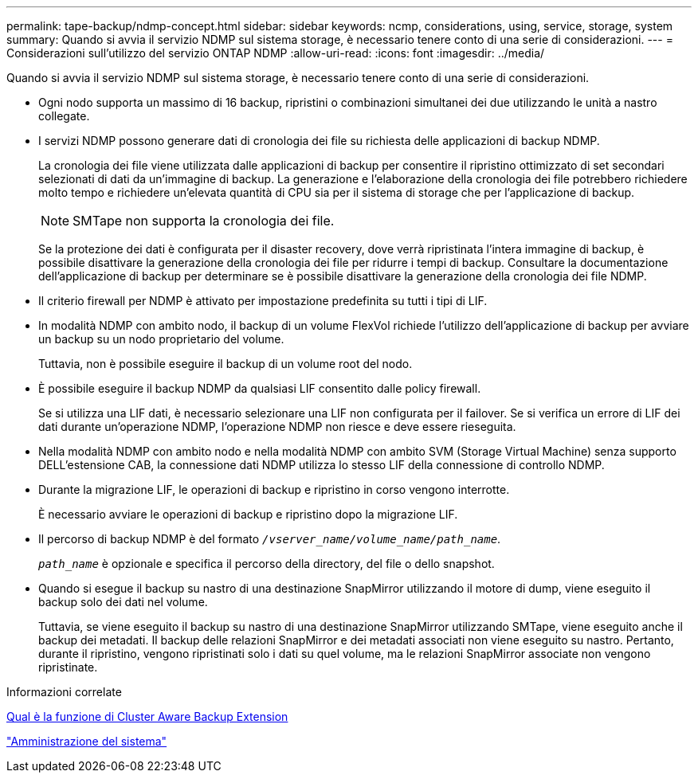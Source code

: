 ---
permalink: tape-backup/ndmp-concept.html 
sidebar: sidebar 
keywords: ncmp, considerations, using, service, storage, system 
summary: Quando si avvia il servizio NDMP sul sistema storage, è necessario tenere conto di una serie di considerazioni. 
---
= Considerazioni sull'utilizzo del servizio ONTAP NDMP
:allow-uri-read: 
:icons: font
:imagesdir: ../media/


[role="lead"]
Quando si avvia il servizio NDMP sul sistema storage, è necessario tenere conto di una serie di considerazioni.

* Ogni nodo supporta un massimo di 16 backup, ripristini o combinazioni simultanei dei due utilizzando le unità a nastro collegate.
* I servizi NDMP possono generare dati di cronologia dei file su richiesta delle applicazioni di backup NDMP.
+
La cronologia dei file viene utilizzata dalle applicazioni di backup per consentire il ripristino ottimizzato di set secondari selezionati di dati da un'immagine di backup. La generazione e l'elaborazione della cronologia dei file potrebbero richiedere molto tempo e richiedere un'elevata quantità di CPU sia per il sistema di storage che per l'applicazione di backup.

+
[NOTE]
====
SMTape non supporta la cronologia dei file.

====
+
Se la protezione dei dati è configurata per il disaster recovery, dove verrà ripristinata l'intera immagine di backup, è possibile disattivare la generazione della cronologia dei file per ridurre i tempi di backup. Consultare la documentazione dell'applicazione di backup per determinare se è possibile disattivare la generazione della cronologia dei file NDMP.

* Il criterio firewall per NDMP è attivato per impostazione predefinita su tutti i tipi di LIF.
* In modalità NDMP con ambito nodo, il backup di un volume FlexVol richiede l'utilizzo dell'applicazione di backup per avviare un backup su un nodo proprietario del volume.
+
Tuttavia, non è possibile eseguire il backup di un volume root del nodo.

* È possibile eseguire il backup NDMP da qualsiasi LIF consentito dalle policy firewall.
+
Se si utilizza una LIF dati, è necessario selezionare una LIF non configurata per il failover. Se si verifica un errore di LIF dei dati durante un'operazione NDMP, l'operazione NDMP non riesce e deve essere rieseguita.

* Nella modalità NDMP con ambito nodo e nella modalità NDMP con ambito SVM (Storage Virtual Machine) senza supporto DELL'estensione CAB, la connessione dati NDMP utilizza lo stesso LIF della connessione di controllo NDMP.
* Durante la migrazione LIF, le operazioni di backup e ripristino in corso vengono interrotte.
+
È necessario avviare le operazioni di backup e ripristino dopo la migrazione LIF.

* Il percorso di backup NDMP è del formato `_/vserver_name/volume_name/path_name_`.
+
`_path_name_` è opzionale e specifica il percorso della directory, del file o dello snapshot.

* Quando si esegue il backup su nastro di una destinazione SnapMirror utilizzando il motore di dump, viene eseguito il backup solo dei dati nel volume.
+
Tuttavia, se viene eseguito il backup su nastro di una destinazione SnapMirror utilizzando SMTape, viene eseguito anche il backup dei metadati. Il backup delle relazioni SnapMirror e dei metadati associati non viene eseguito su nastro. Pertanto, durante il ripristino, vengono ripristinati solo i dati su quel volume, ma le relazioni SnapMirror associate non vengono ripristinate.



.Informazioni correlate
xref:cluster-aware-backup-extension-concept.adoc[Qual è la funzione di Cluster Aware Backup Extension]

link:../system-admin/index.html["Amministrazione del sistema"]
